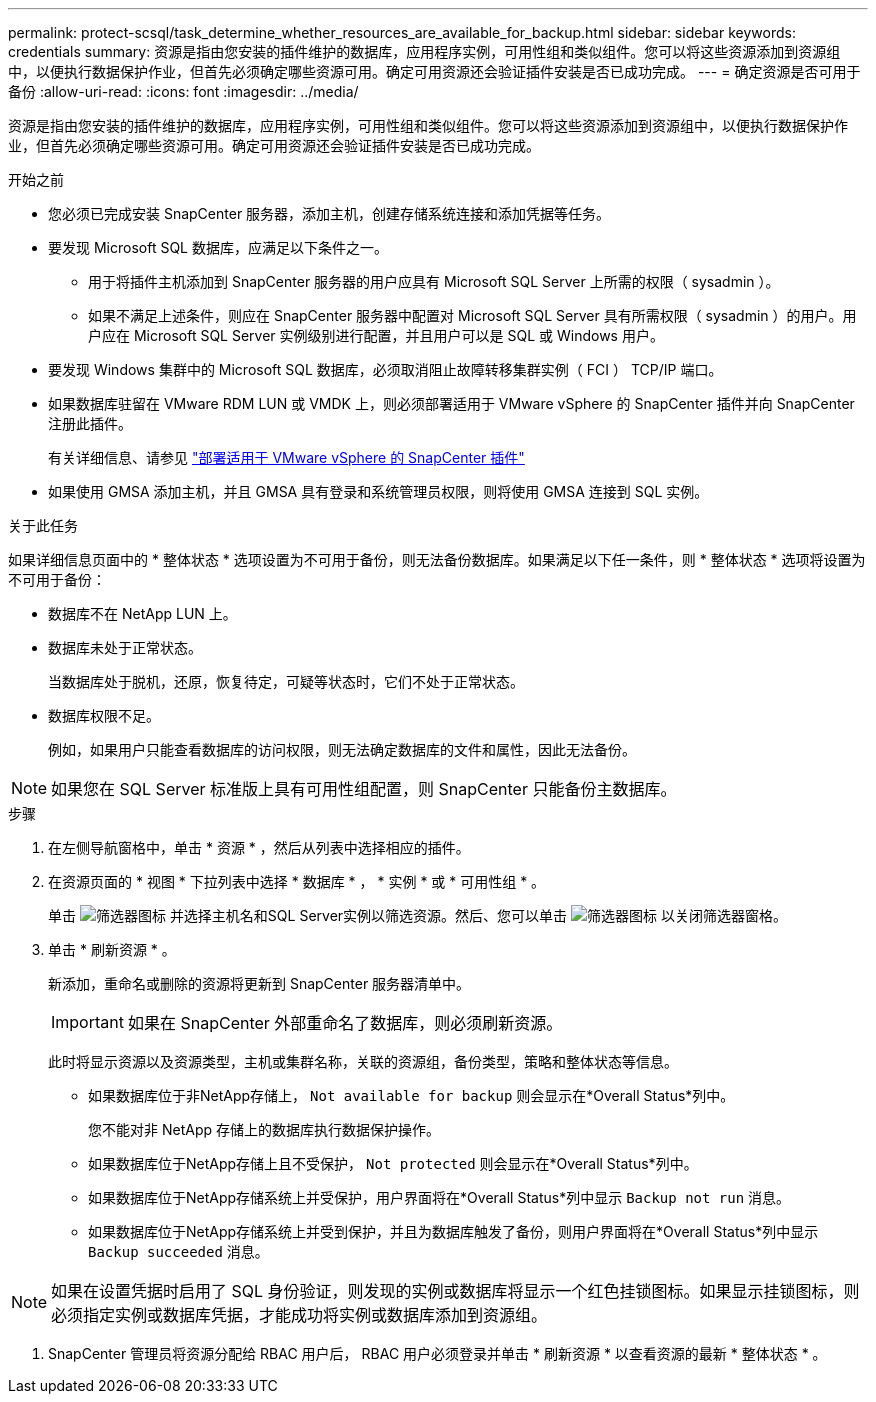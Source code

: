 ---
permalink: protect-scsql/task_determine_whether_resources_are_available_for_backup.html 
sidebar: sidebar 
keywords: credentials 
summary: 资源是指由您安装的插件维护的数据库，应用程序实例，可用性组和类似组件。您可以将这些资源添加到资源组中，以便执行数据保护作业，但首先必须确定哪些资源可用。确定可用资源还会验证插件安装是否已成功完成。 
---
= 确定资源是否可用于备份
:allow-uri-read: 
:icons: font
:imagesdir: ../media/


[role="lead"]
资源是指由您安装的插件维护的数据库，应用程序实例，可用性组和类似组件。您可以将这些资源添加到资源组中，以便执行数据保护作业，但首先必须确定哪些资源可用。确定可用资源还会验证插件安装是否已成功完成。

.开始之前
* 您必须已完成安装 SnapCenter 服务器，添加主机，创建存储系统连接和添加凭据等任务。
* 要发现 Microsoft SQL 数据库，应满足以下条件之一。
+
** 用于将插件主机添加到 SnapCenter 服务器的用户应具有 Microsoft SQL Server 上所需的权限（ sysadmin ）。
** 如果不满足上述条件，则应在 SnapCenter 服务器中配置对 Microsoft SQL Server 具有所需权限（ sysadmin ）的用户。用户应在 Microsoft SQL Server 实例级别进行配置，并且用户可以是 SQL 或 Windows 用户。


* 要发现 Windows 集群中的 Microsoft SQL 数据库，必须取消阻止故障转移集群实例（ FCI ） TCP/IP 端口。
* 如果数据库驻留在 VMware RDM LUN 或 VMDK 上，则必须部署适用于 VMware vSphere 的 SnapCenter 插件并向 SnapCenter 注册此插件。
+
有关详细信息、请参见 https://docs.netapp.com/us-en/sc-plugin-vmware-vsphere/scpivs44_deploy_snapcenter_plug-in_for_vmware_vsphere.html["部署适用于 VMware vSphere 的 SnapCenter 插件"^]

* 如果使用 GMSA 添加主机，并且 GMSA 具有登录和系统管理员权限，则将使用 GMSA 连接到 SQL 实例。


.关于此任务
如果详细信息页面中的 * 整体状态 * 选项设置为不可用于备份，则无法备份数据库。如果满足以下任一条件，则 * 整体状态 * 选项将设置为不可用于备份：

* 数据库不在 NetApp LUN 上。
* 数据库未处于正常状态。
+
当数据库处于脱机，还原，恢复待定，可疑等状态时，它们不处于正常状态。

* 数据库权限不足。
+
例如，如果用户只能查看数据库的访问权限，则无法确定数据库的文件和属性，因此无法备份。




NOTE: 如果您在 SQL Server 标准版上具有可用性组配置，则 SnapCenter 只能备份主数据库。

.步骤
. 在左侧导航窗格中，单击 * 资源 * ，然后从列表中选择相应的插件。
. 在资源页面的 * 视图 * 下拉列表中选择 * 数据库 * ， * 实例 * 或 * 可用性组 * 。
+
单击 image:../media/filter_icon.gif["筛选器图标"] 并选择主机名和SQL Server实例以筛选资源。然后、您可以单击 image:../media/filter_icon.gif["筛选器图标"] 以关闭筛选器窗格。

. 单击 * 刷新资源 * 。
+
新添加，重命名或删除的资源将更新到 SnapCenter 服务器清单中。

+

IMPORTANT: 如果在 SnapCenter 外部重命名了数据库，则必须刷新资源。

+
此时将显示资源以及资源类型，主机或集群名称，关联的资源组，备份类型，策略和整体状态等信息。

+
** 如果数据库位于非NetApp存储上， `Not available for backup` 则会显示在*Overall Status*列中。
+
您不能对非 NetApp 存储上的数据库执行数据保护操作。

** 如果数据库位于NetApp存储上且不受保护， `Not protected` 则会显示在*Overall Status*列中。
** 如果数据库位于NetApp存储系统上并受保护，用户界面将在*Overall Status*列中显示 `Backup not run` 消息。
** 如果数据库位于NetApp存储系统上并受到保护，并且为数据库触发了备份，则用户界面将在*Overall Status*列中显示 `Backup succeeded` 消息。





NOTE: 如果在设置凭据时启用了 SQL 身份验证，则发现的实例或数据库将显示一个红色挂锁图标。如果显示挂锁图标，则必须指定实例或数据库凭据，才能成功将实例或数据库添加到资源组。

. SnapCenter 管理员将资源分配给 RBAC 用户后， RBAC 用户必须登录并单击 * 刷新资源 * 以查看资源的最新 * 整体状态 * 。

